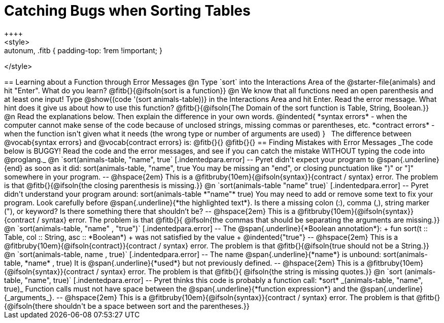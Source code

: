 = Catching Bugs when Sorting Tables
++++
<style>
.error { font-family: Hack, "Courier New", monospace; background: #efefef; }
.autonum, .fitb { padding-top: 1rem !important; }
</style>
++++
== Learning about a Function through Error Messages
 
@n Type `sort` into the Interactions Area of the @starter-file{animals} and hit "Enter". What do you learn? @fitb{}{@ifsoln{sort is a function}}

@n We know that all functions need an open parenthesis and at least one input! Type @show{(code '(sort animals-table))} in the Interactions Area and hit Enter. Read the error message. What hint does it give us about how to use this function?

@fitb{}{@ifsoln{The Domain of the sort function is Table, String, Boolean.}}

@n Read the explanations below. Then explain the difference in your own words.

@indented{
*syntax errors* -  when the computer cannot make sense of the code because of unclosed strings, missing commas or parentheses,  etc.
*contract errors* - when the function isn't given what it needs (the wrong type or number of arguments are used)
}

 The difference between @vocab{syntax errors} and @vocab{contract errors} is: @fitb{}{}

@fitb{}{}

== Finding Mistakes with Error Messages

_The code below is BUGGY! Read the code and the error messages, and see if you can catch the mistake WITHOUT typing the code into @proglang._

@n `sort(animals-table, "name", true`

[.indentedpara.error]
--
Pyret didn't expect your program to @span{.underline}{end} as soon as it did:

sort(animals-table, "name", true

You may be missing an "end", or closing punctuation like ")" or "]" somewhere in your program.

--

@hspace{2em} This is a @fitbruby{10em}{@ifsoln{syntax}}{contract / syntax} error. The problem is that @fitb{}{@ifsoln{the closing parenthesis is missing.}}


@n `sort(animals-table "name" true)`

[.indentedpara.error]
--
Pyret didn't understand your program around:

sort(animals-table *"name"* true)

You may need to add or remove some text to fix your program. Look carefully before @span{.underline}{*the highlighted text*}. Is there a missing colon (:), comma (,), string marker ("), or keyword? Is there something there that shouldn’t be?
--

@hspace{2em} This is a @fitbruby{10em}{@ifsoln{syntax}}{contract / syntax} error. The problem is that @fitb{}{ @ifsoln{the commas that should be separating the arguments are missing.}}



@n `sort(animals-table, "name" , "true")`

[.indentedpara.error]
--
The @span{.underline}{*Boolean annotation*}: +
fun sort(t :: Table, col :: String, asc :: *Boolean*) +
was not satisfied by the value +
@indented{"true"}

--

@hspace{2em} This is a @fitbruby{10em}{@ifsoln{contract}}{contract / syntax} error. The problem is that @fitb{}{@ifsoln{true should not be a String.}}



@n `sort(animals-table, name , true)`

[.indentedpara.error]
--
The name @span{.underline}{*name*} is unbound:

sort(animals-table, *name* , true)

It is @span{.underline}{*used*} but not previously defined.

--

@hspace{2em} This is a @fitbruby{10em}{@ifsoln{syntax}}{contract / syntax} error. The problem is that @fitb{}{ @ifsoln{the string is missing quotes.}}



@n `sort (animals-table, "name", true)`

[.indentedpara.error]
--
Pyret thinks this code is probably a function call:

*sort* _(animals-table, "name", true)_

Function calls must not have space between the @span{.underline}{*function expression*} and the @span{.underline}{_arguments_}.
--

@hspace{2em} This is a @fitbruby{10em}{@ifsoln{syntax}}{contract / syntax} error. The problem is that @fitb{}{@ifsoln{there shouldn't be a space between sort and the parentheses.}}


